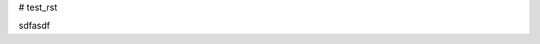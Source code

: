 # test_rst

.. code-block:: python  
      def pr():  
          pass

.. code-block:: python  
      def pr():  
          pass
          
          
.. default-literal-block::  code python
        def pr():
            pass

sdfasdf
